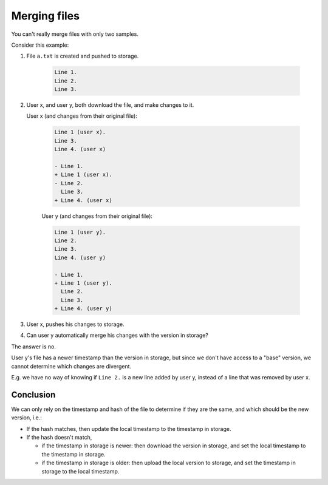 Merging files
-------------

You can't really merge files with only two samples.

Consider this example:

1. File ``a.txt`` is created and pushed to storage.

    .. code-block:: python

        Line 1.
        Line 2.
        Line 3.

2. User x, and user y, both download the file, and make changes to it.

   User x (and changes from their original file):

    .. code-block:: python

        Line 1 (user x).
        Line 3.
        Line 4. (user x)

        - Line 1.
        + Line 1 (user x).
        - Line 2.
          Line 3.
        + Line 4. (user x)

    User y (and changes from their original file):

    .. code-block:: python

        Line 1 (user y).
        Line 2.
        Line 3.
        Line 4. (user y)

        - Line 1.
        + Line 1 (user y).
          Line 2.
          Line 3.
        + Line 4. (user y)

3. User x, pushes his changes to storage.
4. Can user y automatically merge his changes with the version in storage?

The answer is no.

User y's file has a newer timestamp than the version in storage,
but since we don't have access to a "base" version, we cannot determine
which changes are divergent.

E.g. we have no way of knowing if ``Line 2.`` is a new line added by user y,
instead of a line that was removed by user x.

Conclusion
~~~~~~~~~~

We can only rely on the timestamp and hash of the file to determine if they are
the same, and which should be the new version, i.e.:

- If the hash matches, then update the local timestamp to the timestamp in storage.
- If the hash doesn't match,

  * if the timestamp in storage is newer: then download the version in storage, and set the
    local timestamp to the timestamp in storage.
  * if the timestamp in storage is older: then upload the local version to storage, and set the
    timestamp in storage to the local timestamp.

